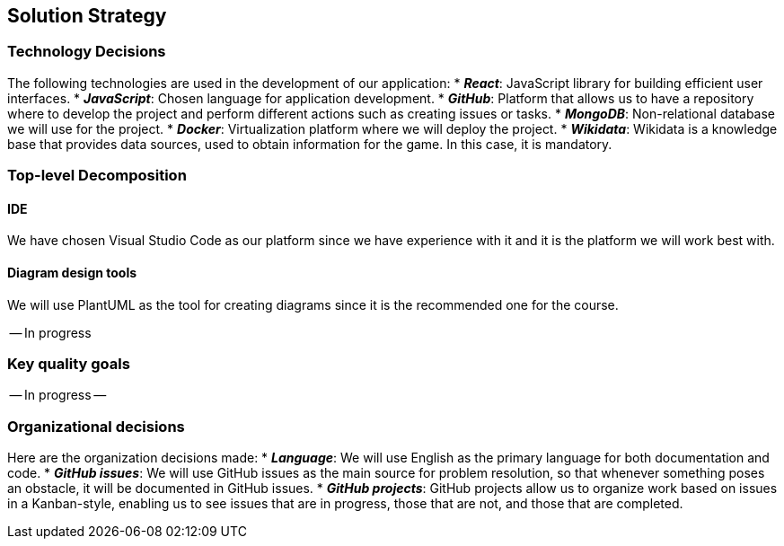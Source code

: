 [[section-solution-strategy]]
== Solution Strategy

=== Technology Decisions
The following technologies are used in the development of our application:
* *_React_*: JavaScript library for building efficient user interfaces.
* *_JavaScript_*: Chosen language for application development.
* *_GitHub_*: Platform that allows us to have a repository where to develop the project and perform different actions such as creating issues or tasks.
* *_MongoDB_*: Non-relational database we will use for the project.
* *_Docker_*: Virtualization platform where we will deploy the project.
* *_Wikidata_*: Wikidata is a knowledge base that provides data sources, used to obtain information for the game. In this case, it is mandatory.

=== Top-level Decomposition
==== IDE
We have chosen Visual Studio Code as our platform since we have experience with it and it is the platform we will work best with.

==== Diagram design tools
We will use PlantUML as the tool for creating diagrams since it is the recommended one for the course.

-- In progress

=== Key quality goals
-- In progress --

=== Organizational decisions
Here are the organization decisions made:
* *_Language_*: We will use English as the primary language for both documentation and code.
* *_GitHub issues_*: We will use GitHub issues as the main source for problem resolution, so that whenever something poses an obstacle, it will be documented in GitHub issues.
* *_GitHub projects_*: GitHub projects allow us to organize work based on issues in a Kanban-style, enabling us to see issues that are in progress, those that are not, and those that are completed.